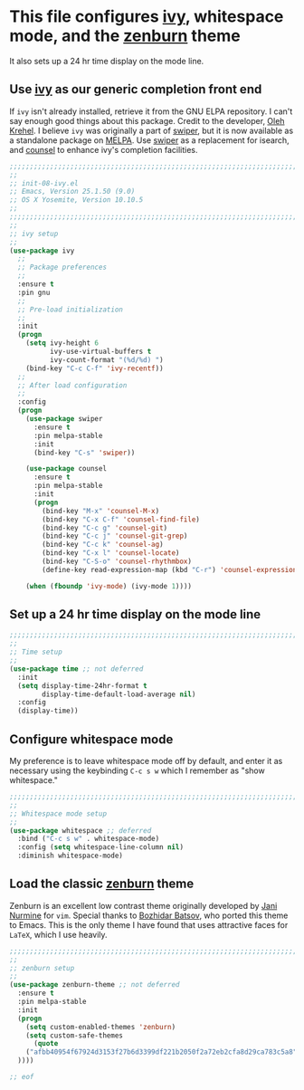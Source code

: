 # TITLE: init-08-ivy
# DATE: <2016-06-25 Sat>
#+AUTHOR: rthoma
#+STARTUP: indent
#+STARTUP: content

* This file configures [[https://www.melpa.org/#/ivy][ivy]], whitespace mode, and the [[https://github.com/bbatsov/zenburn-emacs][zenburn]] theme
It also sets up a 24 hr time display on the mode line.

** Use [[https://github.com/abo-abo/swiper][ivy]] as our generic completion front end
If =ivy= isn't already installed, retrieve it from the GNU ELPA repository. 
I can't say enough good things about this package. Credit to the developer, 
[[https://github.com/abo-abo][Oleh Krehel]]. I believe =ivy= was originally a part of [[https://github.com/abo-abo/swiper/][swiper]], but it is now
available as a standalone package on [[https://melpa.org/#/ivy][MELPA]]. Use [[https://melpa.org/#/swiper][swiper]] as a replacement for 
isearch, and [[http://melpa.org/#/counsel][counsel]] to enhance ivy's completion facilities.

#+BEGIN_SRC emacs-lisp :tangle yes :padline no
;;;;;;;;;;;;;;;;;;;;;;;;;;;;;;;;;;;;;;;;;;;;;;;;;;;;;;;;;;;;;;;;;;;;;;;;;;;;;;;;
;;
;; init-08-ivy.el
;; Emacs, Version 25.1.50 (9.0)
;; OS X Yosemite, Version 10.10.5
;;
;;;;;;;;;;;;;;;;;;;;;;;;;;;;;;;;;;;;;;;;;;;;;;;;;;;;;;;;;;;;;;;;;;;;;;;;;;;;;;;;
;;
;; ivy setup
;;
(use-package ivy
  ;;
  ;; Package preferences
  ;;
  :ensure t
  :pin gnu
  ;;
  ;; Pre-load initialization
  ;;
  :init
  (progn
    (setq ivy-height 6
          ivy-use-virtual-buffers t
          ivy-count-format "(%d/%d) ")
    (bind-key "C-c C-f" 'ivy-recentf))
  ;;
  ;; After load configuration
  ;;
  :config
  (progn
    (use-package swiper
      :ensure t
      :pin melpa-stable
      :init
      (bind-key "C-s" 'swiper))
      
    (use-package counsel 
      :ensure t
      :pin melpa-stable
      :init
      (progn 
        (bind-key "M-x" 'counsel-M-x)
        (bind-key "C-x C-f" 'counsel-find-file)
        (bind-key "C-c g" 'counsel-git)
        (bind-key "C-c j" 'counsel-git-grep)
        (bind-key "C-c k" 'counsel-ag)
        (bind-key "C-x l" 'counsel-locate)
        (bind-key "C-S-o" 'counsel-rhythmbox)
        (define-key read-expression-map (kbd "C-r") 'counsel-expression-history)))

    (when (fboundp 'ivy-mode) (ivy-mode 1))))
#+END_SRC

** Set up a 24 hr time display on the mode line

#+BEGIN_SRC emacs-lisp :tangle yes :padline yes
;;;;;;;;;;;;;;;;;;;;;;;;;;;;;;;;;;;;;;;;;;;;;;;;;;;;;;;;;;;;;;;;;;;;;;;;;;;;;;;;
;;
;; Time setup
;;
(use-package time ;; not deferred
  :init
  (setq display-time-24hr-format t
        display-time-default-load-average nil)
  :config
  (display-time))
#+END_SRC

** Configure whitespace mode
My preference is to leave whitespace mode off by default, and enter it as 
necessary using the keybinding ~C-c s w~ which I remember as "show whitespace."

#+BEGIN_SRC emacs-lisp :tangle yes :padline yes
;;;;;;;;;;;;;;;;;;;;;;;;;;;;;;;;;;;;;;;;;;;;;;;;;;;;;;;;;;;;;;;;;;;;;;;;;;;;;;;;
;;
;; Whitespace mode setup
;;
(use-package whitespace ;; deferred
  :bind ("C-c s w" . whitespace-mode)
  :config (setq whitespace-line-column nil)
  :diminish whitespace-mode)
#+END_SRC

** Load the classic [[https://github.com/bbatsov/zenburn-emacs][zenburn]] theme
Zenburn is an excellent low contrast theme originally developed by [[https://github.com/jnurmine][Jani Nurmine]]
for =vim=. Special thanks to [[https://github.com/bbatsov/][Bozhidar Batsov]], who ported this theme to Emacs. 
This is the only theme I have found that uses attractive faces for =LaTeX=, which
I use heavily.

#+BEGIN_SRC emacs-lisp :tangle yes :padline yes
;;;;;;;;;;;;;;;;;;;;;;;;;;;;;;;;;;;;;;;;;;;;;;;;;;;;;;;;;;;;;;;;;;;;;;;;;;;;;;;;
;;
;; zenburn setup
;;
(use-package zenburn-theme ;; not deferred
  :ensure t
  :pin melpa-stable
  :init
  (progn
    (setq custom-enabled-themes 'zenburn)
    (setq custom-safe-themes
      (quote
    ("afbb40954f67924d3153f27b6d3399df221b2050f2a72eb2cfa8d29ca783c5a8" default)
  ))))

;; eof
#+END_SRC

# EOF
